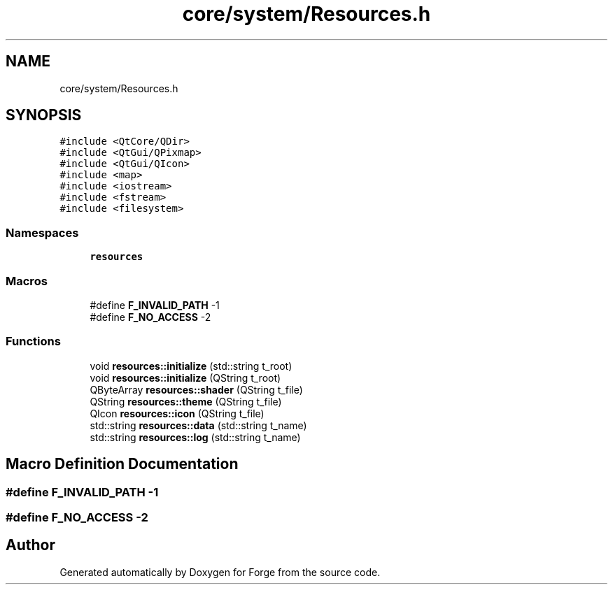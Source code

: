 .TH "core/system/Resources.h" 3 "Sat Apr 4 2020" "Version 0.1.0" "Forge" \" -*- nroff -*-
.ad l
.nh
.SH NAME
core/system/Resources.h
.SH SYNOPSIS
.br
.PP
\fC#include <QtCore/QDir>\fP
.br
\fC#include <QtGui/QPixmap>\fP
.br
\fC#include <QtGui/QIcon>\fP
.br
\fC#include <map>\fP
.br
\fC#include <iostream>\fP
.br
\fC#include <fstream>\fP
.br
\fC#include <filesystem>\fP
.br

.SS "Namespaces"

.in +1c
.ti -1c
.RI " \fBresources\fP"
.br
.in -1c
.SS "Macros"

.in +1c
.ti -1c
.RI "#define \fBF_INVALID_PATH\fP   \-1"
.br
.ti -1c
.RI "#define \fBF_NO_ACCESS\fP   \-2"
.br
.in -1c
.SS "Functions"

.in +1c
.ti -1c
.RI "void \fBresources::initialize\fP (std::string t_root)"
.br
.ti -1c
.RI "void \fBresources::initialize\fP (QString t_root)"
.br
.ti -1c
.RI "QByteArray \fBresources::shader\fP (QString t_file)"
.br
.ti -1c
.RI "QString \fBresources::theme\fP (QString t_file)"
.br
.ti -1c
.RI "QIcon \fBresources::icon\fP (QString t_file)"
.br
.ti -1c
.RI "std::string \fBresources::data\fP (std::string t_name)"
.br
.ti -1c
.RI "std::string \fBresources::log\fP (std::string t_name)"
.br
.in -1c
.SH "Macro Definition Documentation"
.PP 
.SS "#define F_INVALID_PATH   \-1"

.SS "#define F_NO_ACCESS   \-2"

.SH "Author"
.PP 
Generated automatically by Doxygen for Forge from the source code\&.

